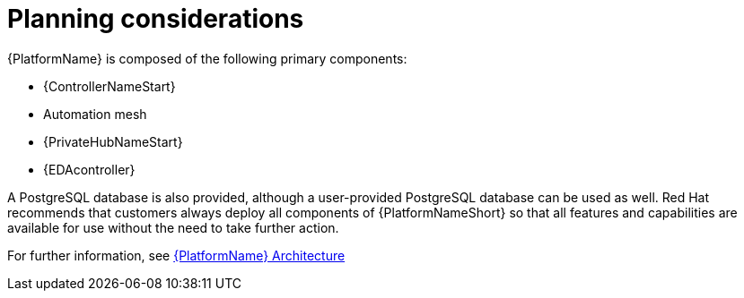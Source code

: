 //Module included in the following assemblies:
//downstream/assemblies/assembly-hardening-aap.adoc

[id="con-planning-considerations_{context}"]

= Planning considerations

[role="_abstract"]

{PlatformName} is composed of the following primary components:



* {ControllerNameStart}
* Automation mesh
* {PrivateHubNameStart}
* {EDAcontroller}

A PostgreSQL database is also provided, although a user-provided PostgreSQL database can be used as well.
Red Hat recommends that customers always deploy all components of {PlatformNameShort} so that all features and capabilities are available for use without the need to take further action.

For further information, see link:{URLPlanningGuide}/aap_architecture[{PlatformName} Architecture]
